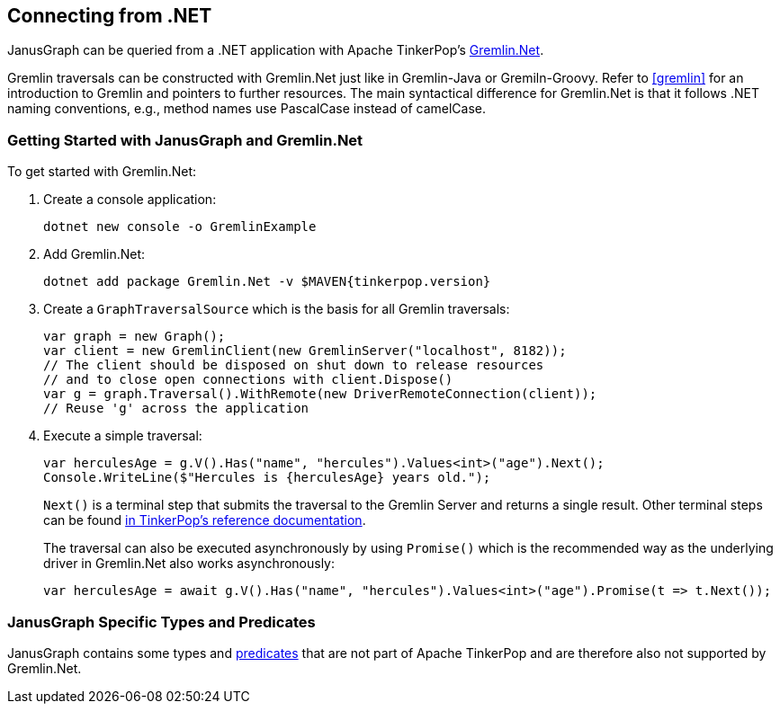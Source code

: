 [[connecting-via-dotnet]]
== Connecting from .NET

JanusGraph can be queried from a .NET application with Apache TinkerPop's http://tinkerpop.apache.org/docs/{tinkerpop_version}/reference/#gremlin-DotNet[Gremlin.Net].

Gremlin traversals can be constructed with Gremlin.Net just like in Gremlin-Java or Gremiln-Groovy.
Refer to <<gremlin>> for an introduction to Gremlin and pointers to further resources.
The main syntactical difference for Gremlin.Net is that it follows .NET naming conventions, e.g., method names use PascalCase instead of camelCase.

=== Getting Started with JanusGraph and Gremlin.Net

To get started with Gremlin.Net:

. Create a console application:
[source, bash]
dotnet new console -o GremlinExample

. Add Gremlin.Net:
[source, bash]
dotnet add package Gremlin.Net -v $MAVEN{tinkerpop.version}

. Create a `GraphTraversalSource` which is the basis for all Gremlin traversals:
+
[source, csharp]
----
var graph = new Graph();
var client = new GremlinClient(new GremlinServer("localhost", 8182));
// The client should be disposed on shut down to release resources
// and to close open connections with client.Dispose()
var g = graph.Traversal().WithRemote(new DriverRemoteConnection(client));
// Reuse 'g' across the application
----

. Execute a simple traversal:
+
[source, csharp]
----
var herculesAge = g.V().Has("name", "hercules").Values<int>("age").Next();
Console.WriteLine($"Hercules is {herculesAge} years old.");
----
+
`Next()` is a terminal step that submits the traversal to the Gremlin Server and returns a single result. Other terminal steps can be found http://tinkerpop.apache.org/docs/{tinkerpop_version}/reference/#_remoteconnection_submission_2[in TinkerPop's reference documentation].
+
The traversal can also be executed asynchronously by using `Promise()` which is the recommended way as the underlying driver in Gremlin.Net also works asynchronously:
+
[source, csharp]
var herculesAge = await g.V().Has("name", "hercules").Values<int>("age").Promise(t => t.Next());

=== JanusGraph Specific Types and Predicates

JanusGraph contains some types and <<search-predicates, predicates>> that are not part of Apache TinkerPop and are therefore also not supported by Gremlin.Net.
